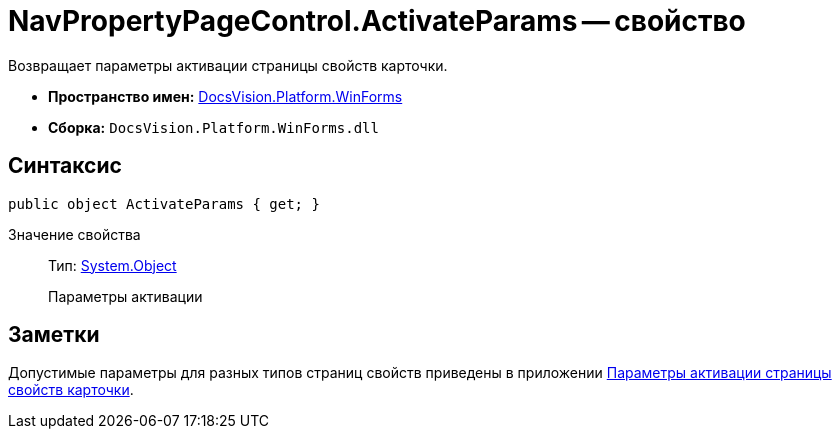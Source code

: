 = NavPropertyPageControl.ActivateParams -- свойство

Возвращает параметры активации страницы свойств карточки.

* *Пространство имен:* xref:api/DocsVision/Platform/WinForms/WinForms_NS.adoc[DocsVision.Platform.WinForms]
* *Сборка:* `DocsVision.Platform.WinForms.dll`

== Синтаксис

[source,csharp]
----
public object ActivateParams { get; }
----

Значение свойства::
Тип: http://msdn.microsoft.com/ru-ru/library/system.object.aspx[System.Object]
+
Параметры активации

== Заметки

Допустимые параметры для разных типов страниц свойств приведены в приложении xref:development-manual/dm_appendix_navpageactivationparameters.adoc[Параметры активации страницы свойств карточки].
